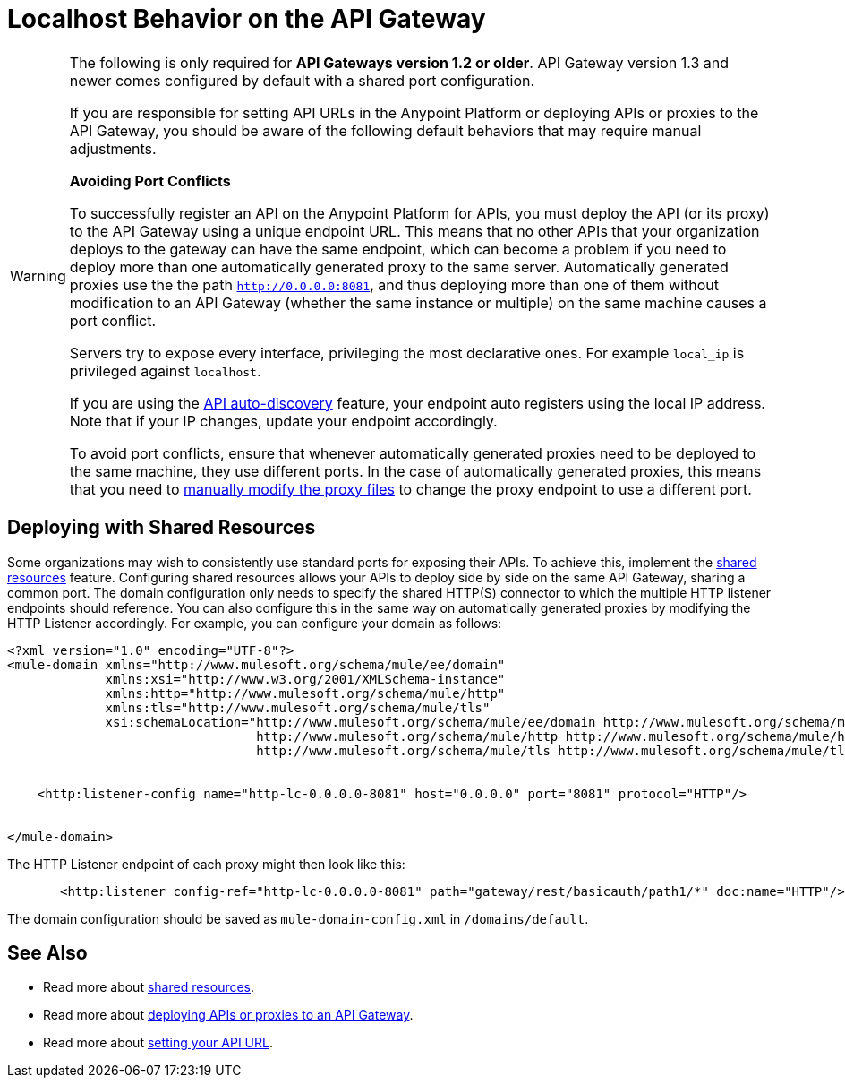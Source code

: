 = Localhost Behavior on the API Gateway
:keywords: localhost, api, gateway, proxy, connector

[WARNING]
====
The following is only required for *API Gateways version 1.2 or older*. API Gateway version 1.3 and newer comes configured by default with a shared port configuration.

If you are responsible for setting API URLs in the Anypoint Platform or deploying APIs or proxies to the API Gateway, you should be aware of the following default behaviors that may require manual adjustments.

*Avoiding Port Conflicts*

To successfully register an API on the Anypoint Platform for APIs, you must deploy the API (or its proxy) to the API Gateway using a unique endpoint URL. This means that no other APIs that your organization deploys to the gateway can have the same endpoint, which can become a problem if you need to deploy more than one automatically generated proxy to the same server. Automatically generated proxies use the the path `http://0.0.0.0:8081`, and thus deploying more than one of them without modification to an API Gateway (whether the same instance or multiple) on the same machine causes a port conflict.

Servers try to expose every interface, privileging the most declarative ones. For example `local_ip` is privileged against `localhost`.

If you are using the link:/anypoint-platform-for-apis/api-auto-discovery[API auto-discovery] feature, your endpoint auto registers using the local IP address. Note that if your IP changes, update your endpoint accordingly.


To avoid port conflicts, ensure that whenever automatically generated proxies need to be deployed to the same machine, they use different ports. In the case of automatically generated proxies, this means that you need to link:/anypoint-platform-for-apis/proxying-your-api[manually modify the proxy files] to change the proxy endpoint to use a different port.
====


== Deploying with Shared Resources

Some organizations may wish to consistently use standard ports for exposing their APIs. To achieve this, implement the link:/mule-user-guide/v/3.7/shared-resources[shared resources] feature. Configuring shared resources allows your APIs to deploy side by side on the same API Gateway, sharing a common port. The domain configuration only needs to specify the shared HTTP(S) connector to which the multiple HTTP listener endpoints should reference. You can also configure this in the same way on automatically generated proxies by modifying the HTTP Listener accordingly. For example, you can configure your domain as follows:

[source,xml,linenums]
----
<?xml version="1.0" encoding="UTF-8"?>
<mule-domain xmlns="http://www.mulesoft.org/schema/mule/ee/domain"
             xmlns:xsi="http://www.w3.org/2001/XMLSchema-instance"
             xmlns:http="http://www.mulesoft.org/schema/mule/http"
             xmlns:tls="http://www.mulesoft.org/schema/mule/tls"
             xsi:schemaLocation="http://www.mulesoft.org/schema/mule/ee/domain http://www.mulesoft.org/schema/mule/ee/domain/current/mule-domain-ee.xsd
                                 http://www.mulesoft.org/schema/mule/http http://www.mulesoft.org/schema/mule/http/current/mule-http.xsd
                                 http://www.mulesoft.org/schema/mule/tls http://www.mulesoft.org/schema/mule/tls/current/mule-tls.xsd">


    <http:listener-config name="http-lc-0.0.0.0-8081" host="0.0.0.0" port="8081" protocol="HTTP"/>


</mule-domain>
----


The HTTP Listener endpoint of each proxy might then look like this:

[source,xml,linenums]
----
       <http:listener config-ref="http-lc-0.0.0.0-8081" path="gateway/rest/basicauth/path1/*" doc:name="HTTP"/>
----

The domain configuration should be saved as `mule-domain-config.xml` in `/domains/default`.

== See Also

* Read more about link:/mule-user-guide/v/3.7/shared-resources[shared resources].
* Read more about link:/anypoint-platform-for-apis/deploying-your-api-or-proxy[deploying APIs or proxies to an API Gateway].
* Read more about link:/anypoint-platform-for-apis/setting-your-api-url[setting your API URL].
